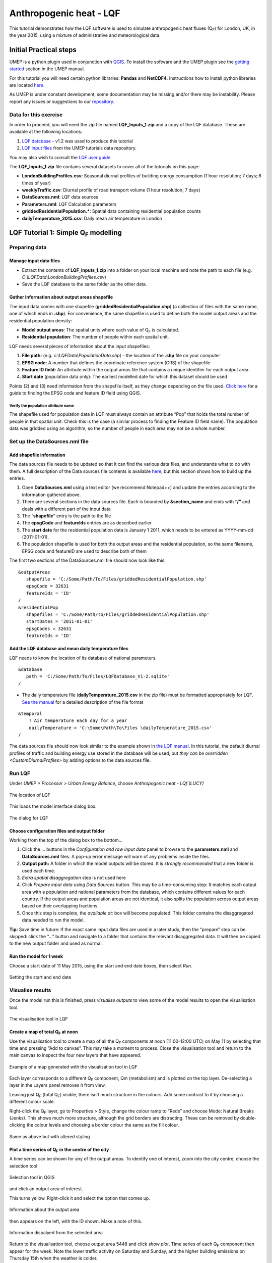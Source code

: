 .. _LQF:

Anthropogenic heat - LQF
========================

This tutorial demonstrates how the LQF software is used to simulate
anthropogenic heat fluxes (Q\ :sub:`F`) for London, UK, in the year 2015, using a
mixture of administrative and meteorological data.

Initial Practical steps
-----------------------

UMEP is a python plugin used in conjunction with
`QGIS <http://www.qgis.org>`__. To install the software and the UMEP
plugin see the `getting
started <http://umep-docs.readthedocs.io/en/latest/Getting_Started.html>`__
section in the UMEP manual.

For this tutorial you will need certain python libraries: **Pandas** and
**NetCDF4**. Instructions how to install python libraries are located
`here <http://umep-docs.readthedocs.io/en/latest/Getting_Started.html#adding-missing-python-libraries-and-other-osgeo-functionalities>`__.

As UMEP is under constant development, some documentation may be missing
and/or there may be instability. Please report any issues or suggestions
to our `repository <https://github.com/UMEP-dev/UMEP>`__.

Data for this exercise
~~~~~~~~~~~~~~~~~~~~~~

In order to proceed, you will need the zip file named **LQF\_Inputs\_1.zip**
and a copy of the LQF database. These are available at the following
locations:

#. `LQF database <https://urban-meteorology-reading.github.io/other%20files/LQF_Database.zip>`__ - v1.2 was used to
   produce this tutorial
#. `LQF input
   files <https://urban-meteorology-reading.github.io/other%20files/LQF_Inputs_1.zip>`__
   from the UMEP tutorials data repository.

You may also wish to consult the `LQF user guide <https://umep-docs.readthedocs.io/en/latest/OtherManuals/LQF_Manual.html>`__

The **LQF\_Inputs\_1.zip** file contains several datasets to cover all of
the tutorials on this page:

-  **LondonBuildingProfiles.csv**: Seasonal diurnal profiles of building
   energy consumption (1 hour resolution; 7 days; 6 times of year)
-  **weeklyTraffic.csv**: Diurnal profile of road transport volume (1 hour
   resolution; 7 days)
-  **DataSources.nml**: LQF data sources
-  **Parameters.nml**: LQF Calculation parameters
-  **griddedResidentialPopulation.\***: Spatial data containing residential
   population counts
-  **dailyTemperature\_2015.csv**: Daily mean air temperature in London

LQF Tutorial 1: Simple Q\ :sub:`F` modelling
--------------------------------------------

Preparing data
~~~~~~~~~~~~~~

Manage input data files
+++++++++++++++++++++++

-  Extract the contents of **LQF\_Inputs\_1.zip** into a folder on your
   local machine and note the path to each file (e.g.
   *C:\\LQFData\\LondonBuildingProfiles.csv*)
-  Save the LQF database to the same folder as the other data.

Gather information about output areas shapefile
+++++++++++++++++++++++++++++++++++++++++++++++

The input data comes with one shapefile
(**griddedResidentialPopulation.shp**) (a collection of files with the same
name, one of which ends in **.shp**). For convenience, the same shapefile is
used to define both the model output areas and the residential
population density:

-  **Model output areas**: The spatial units where each value of Q\ :sub:`F` is
   calculated.
-  **Residential population**: The number of people within each spatial
   unit.

LQF needs several pieces of information about the input shapefiles:

#. **File path:** (e.g. *c:\\LQFData\\PopulationData.shp*) - the location
   of the **.shp** file on your computer
#. **EPSG code:** A number that defines the coordinate reference system
   (CRS) of the shapefile
#. **Feature ID field:** An attribute within the output areas file that
   contains a unique identifier for each output area.
#. **Start date** (population data only): The earliest modelled date for
   which this dataset should be used

Points (2) and (3) need information from the shapefile itself, as they
change depending on the file used. `Click
here <https://umep-docs.readthedocs.io/en/latest/OtherManuals/LQF_Manual.html#appendix-b-gathering-information-about-shapefiles-for-qf-modelling>`__
for a guide to finding the EPSG code and feature ID field using QGIS.

Verify the population attribute name
^^^^^^^^^^^^^^^^^^^^^^^^^^^^^^^^^^^^

The shapefile used for population data in LQF must always contain an
attribute “Pop” that holds the total number of people in that spatial
unit. Check this is the case (a similar process to finding the Feature
ID field name). The population data was gridded using an algorithm, so
the number of people in each area may not be a whole number.

Set up the DataSources.nml file
~~~~~~~~~~~~~~~~~~~~~~~~~~~~~~~

Add shapefile information
+++++++++++++++++++++++++

The data sources file needs to be updated so that it can find the
various data files, and understands what to do with them. A full
description of the Data sources file contents is available
`here <https://umep-docs.readthedocs.io/en/latest/OtherManuals/LQF_Manual.html#data-sources-file>`__, but this section shows how to
build up the entries.

#. Open **DataSources.nml** using a text editor (we recommend Notepad++) and
   update the entries according to the information gathered above.
#. There are several sections in the data sources file. Each is bounded
   by **&section\_name** and ends with **“/”** and deals with a
   different part of the input data
#. The “**shapefile**” entry is the path to the file
#. The **epsgCode** and **featureIds** entries are as described earlier
#. The **start date** for the residential population data is January 1
   2011, which needs to be entered as YYYY-mm-dd (2011-01-01).
#. The population shapefile is used for both the output areas and the
   residential population, so the same filename, EPSG code and featureID
   are used to describe both of them

The first two sections of the DataSources.nml file should now look like
this:
::

    &outputAreas
       shapefile = 'C:/Some/Path/To/Files/griddedResidentialPopulation.shp'
       epsgCode = 32631
       featureIds = 'ID' 
    /
    &residentialPop
       shapefiles = 'C:/Some/Path/To/Files/griddedResidentialPopulation.shp'
       startDates = '2011-01-01'
       epsgCodes = 32631
       featureIds = 'ID'


Add the LQF database and mean daily temperature files
+++++++++++++++++++++++++++++++++++++++++++++++++++++

LQF needs to know the location of its database of national parameters.
::

   &database
      path = 'C:/Some/Path/To/Files/LQFDatabase_V1-2.sqlite'
   /

-  The daily temperature file (**dailyTemperature\_2015.csv** in the zip
   file) must be formatted appropriately for LQF. `See the
   manual <https://umep-docs.readthedocs.io/en/latest/OtherManuals/LQF_Manual.html#temporal-information>`__ for a detailed description
   of the file format

::

  &temporal
      ! Air temperature each day for a year
      dailyTemperature = 'C:\Some\Path\To\Files \dailyTemperature_2015.csv'
  /

The data sources file should now look similar to the example shown in
`the LQF manual <https://umep-docs.readthedocs.io/en/latest/OtherManuals/LQF_Manual.html#data-sources-file>`__. In this tutorial, the
default diurnal profiles of traffic and building energy use stored in
the database will be used, but `they can be overridden <CustomDiurnalProfiles>` by adding options
to the data sources file.

Run LQF
~~~~~~~

Under *UMEP > Processor > Urban Energy Balance*, choose *Anthropogenic heat - LQf (LUCY)*

.. figure:: /images/LQF_Tutorial_RunUMEP.png
    :align: center

    The location of LQF


This loads the model interface dialog box:

.. figure:: /images/LQF_Tutorial_RunLQF.png
    :align: center

    The dialog for LQF
    
Choose configuration files and output folder
++++++++++++++++++++++++++++++++++++++++++++

Working from the top of the dialog box to the bottom...

#. Click the … buttons in the *Configuration and raw input data* panel
   to browse to the **parameters.nml** and **DataSources.nml** files. A pop-up
   error message will warn of any problems inside the files.
#. **Output path:** A folder in which the model outputs will be stored.
   It is *strongly recommended* that a new folder is used each time.
#. *Extra spatial disaggregation* step is not used here
#. Click *Prepare input data using Data Sources* button. This may be a
   time-consuming step: It matches each output area with a population
   and national parameters from the database, which contains different
   values for each country. If the output areas and population areas are
   not identical, it also splits the population across output areas
   based on their overlapping fractions.
#. Once this step is complete, the *available at:* box will become
   populated. This folder contains the disaggregated data needed to run
   the model.

**Tip:** Save time in future: If the exact same input data files are
used in a later study, then the “prepare” step can be skipped: click the
“…” button and navigate to a folder that contains the relevant
disaggregated data. It will then be copied to the new output folder and
used as normal.

Run the model for 1 week
++++++++++++++++++++++++

Choose a start date of 11 May 2015, using the start and end date boxes,
then select *Run*.

.. figure:: /images/LQF_Tutorial_DateRange.png
   :align: center

   Setting the start and end date

Visualise results
~~~~~~~~~~~~~~~~~

Once the model run this is finished, press *visualise outputs* to view
some of the model results to open the visualisation tool.

.. figure:: /images/LQF_Tutorial_Visualise.png
   :alt: LQF_Tutorial_Visualise.png
   :width: 80%
   :align: center

   The visualisation tool in LQF

Create a map of total Q\ :sub:`F` at noon
+++++++++++++++++++++++++++++++++++++++++

Use the visualisation tool to create a map of all the Q\ :sub:`F` components at
noon (11:00-12:00 UTC) on May 11 by selecting that time and pressing
“Add to canvas”. This may take a moment to process. Close the
visualisation tool and return to the main canvas to inspect the four new
layers that have appeared.

.. figure:: /images/525px-LQF_Tutorial_QfMap_1.png
    :align: center

    Example of a map generated with the visualisation tool in LQF

Each layer corresponds to a different Q\ :sub:`F` component, Qm (metabolism) and
is plotted on the top layer. De-selecting a layer in the Layers panel
removes it from view.

Leaving just Q\ :sub:`F` (total Q\ :sub:`F`) visible, there isn’t much structure in the
colours. Add some contrast to it by choosing a different colour scale.

Right-click the Q\ :sub:`F` layer, go to Properties > Style, change the colour
ramp to “Reds” and choose Mode: Natural Breaks (Jenks). This shows much
more structure, although the grid borders are distracting. These can be
removed by double-clicking the colour levels and choosing a border
colour the same as the fill colour.

.. figure:: /images/525px-LQF_Tutorial_QfMap_2.png
    :align: center

    Same as above but with altered styling

Plot a time series of Q\ :sub:`F` in the centre of the city
+++++++++++++++++++++++++++++++++++++++++++++++++++++++++++

A time series can be shown for any of the output areas. To identify one
of interest, zoom into the city centre, choose the selection tool

.. figure:: /images/LQF_Tutorial_SelectFeatureIcon.png
    :align: center

    Selection tool in QGIS

and click an output area of interest.

This turns yellow. Right-click it and select the option that comes up.

.. figure:: /images/LQF_Tutorial_SelectFeature.png
    :align: center

    Information about the output area

then appears on the left, with the ID shown. Make a note of this.

.. figure:: /images/LQF_Tutorial_FeatureInfo.png
    :align: center

    Information dispalyed from the selected area

Return to the visualisation tool, choose output area 5448 and click
*show plot*. Time series of each Q\ :sub:`F` component then appear for the week.
Note the lower traffic activity on Saturday and Sunday, and the higher
building emissions on Thursday 15th when the weather is colder.

.. figure:: /images/525px-LQF_Tutorial_Temporal_standardcase.png
    :align: center

    Temporal plot from the visualisation tool

Recycling of input data
+++++++++++++++++++++++

Ideally the model is run only for dates covered by the daily temperature
data, but the data is recycled if the model runs beyond the end of the
available temperature data. In this tutorial, only 2015 temperatures are
provided. If the model ran into 2016, a suitable date from the 2015
temperature data would be selected based on the time of year. Except at
the very start or end of the year, the date from 2015 used will be
within a few days of the same date in 2016.

Tutorials II: Refining LQF results
----------------------------------

Once a basic Q\ :sub:`F` estimate has been made (as in the previous section),
there are several options to refining this using additional data that
may be available.

The following mini-tutorials show how each of these refinements are
applied, and the output of the model is compared to that of the standard
case.


Tutorial 2a: Custom diurnal profiles
~~~~~~~~~~~~~~~~~~~~~~~~~~~~~~~~~~~~
.. _CustomDiurnalProfiles:

In this scenario, new diurnal profiles for building energy consumption
and road vehicle traffic are available for London. These profiles are
assumed to better represent the city than the default profiles in the
LQF database. In this example, we will re-run LQF using the new
profiles.

Each country in the LQF database is associated with two diurnal profiles
for transport (a weekend and a weekday version), and the same for
building emissions. LQF takes in a week-long profile, starting on
Monday, for transport and buildings (shown below), and different
profiles can be used for different times of year (`click here for full
information about diurnal profile
files <https://umep-docs.readthedocs.io/en/latest/OtherManuals/LQF_Manual.html#temporal-information>`__).

.. figure:: /images/525px-LQF_Tutorial_WeeklyTraffic.png
    :align: center

    Custom traffic profile

.. figure:: /images/525px-LQF_Tutorial_BuildingProfiles.png
    :align: center

    Custom building profiles

**Step 1:**
Create a duplicate of the DataSources.nml file used earlier

**Step 2:** create a new folder for the model outputs.

**Step 3:** Note the paths to the **weeklyTraffic.csv** and
**LondonBuildingProfiles.csv** files. These contain new profile data

**Step 4:** Add these to the **&temporal** section of the new DataSources
file using the optional diurnTraffic and diurnEnergy entries. The
section should now resemble this:

::

   &temporal
       dailyTemperature = 'C:/Some/Path/To/Files/dailyTemperature_2015.csv'
       diurnTraffic = 'C:/Some/Path/To/Files/weeklyTraffic.csv'
       diurnEnergy = 'C:/Some/Path/To/Files/LondonBuildingProfiles.csv'
   /

**Step 5:** Re-run LQF for 7 days week, starting 11 May 2015, specifying
the new DataSources file at run time. Visualising the time series for
output area 5448 again:

.. figure:: /images/525px-LQF_Tutorial_Temporal_customDiurnals.png
   :alt: LQF_Tutorial_Temporal_customDiurnals.png
   :width: 350px
   :align: center
   
   Output from LQF for seven days in London using cutom profiles

Note how the building and transport emission patterns now change on
different days of the week. This is especially noticeable in transport
emissions on the final 3 days of the week.

Tutorial 2b: Updating national parameters in the LQF database
~~~~~~~~~~~~~~~~~~~~~~~~~~~~~~~~~~~~~~~~~~~~~~~~~~~~~~~~~~~~~

LQF takes the latest national attributes (population, vehicle count and
energy consumption) up to and including the year(s) modelled. The copy
of the LQF database used in this tutorial contains national UK
population values in 2010 and 2016. This means the 2010 population is
used when 2015 is simulated. This can be updated or added to if data
becomes available. The database can be edited using software such as
SQLite Browser.

Fictional scenario: The UK population in 2015 was approximate twice that
in 2010, but energy consumption remained the same.

**Step 1:** Make a copy of the LQF database as a backup

**Step 2:** Open the LQF database in SQLite browser or other suitable
software

**Step 3:** Browse the “attributes” table, which contains national
attributes for all countries

**Step 4:** Locate the population in the UK 2010 row (the value is
62036000.0)

**Step 5:** Create a new row for the UK in 2015 with the following
entries:


.. list-table::
   :widths: 50 50
   :header-rows: 1

   * - Database column
     - Value
   * - id
     - United Kingdom
   * - as\_of\_year
     - 2015
   * - population
     - 120000000
   * - population\_datasource
     - Fake value for test

**Step 6:** Run the model as in the first example.

**Step 7:** Visualise the data for output area 5448. Note how the
building emissions are approximately half of those in the first example,
because the national energy consumption per-capita is now half as much.
The vehicle emissions are the same because they are specified per 10,000
people in the LQF database.

.. figure:: /images/525px-LQF_Tutorial_Temporal_customdatabase.png
   :alt: LQF_Tutorial_Temporal_customdatabase.png
   :width: 350px
   :align: center
   
   Output from LQF for seven days in London using cutom database


**Step 8:** Restore the original LQF database so that the test values do
not corrupt future modelling studies.

**Tip:** To check which national values were used at a given time, check
the log folder of the model output directory: **NationalParameters.txt**
contains a list of the values used for each modelled year and country.
The following example shows the 2014 value of energy consumption
(kwh\_year) being looked up for model runs in 2015.

“DB value for United Kingdom kwh_year in modelled year 2015: 966862000000.0 (2014 value)”

See `the manual <https://umep-docs.readthedocs.io/en/latest/OtherManuals/LQF_Manual.html#spatial-information>`__ for a list of the
parameters stored in the LQF database.

Tutorial 2c: Custom temperature response function
~~~~~~~~~~~~~~~~~~~~~~~~~~~~~~~~~~~~~~~~~~~~~~~~~

Building emissions are governed by a function that relates the daily
mean air temperature to energy consumption. This is a simple treatment
that may not capture the full relationship, so a custom function with
more parameters can also be used in LQF (`full
details <https://umep-docs.readthedocs.io/en/latest/OtherManuals/LQF_Manual.html#temperature-response-functions>`__).

This example shows how to activate the custom temperature response
function, and how it affects the results.

The parameters of the custom function are specified using optional
entries in the `Parameters file <https://umep-docs.readthedocs.io/en/latest/OtherManuals/LQF_Manual.html#parameters-file>`__. In this
example, we will assume that:

-  The use of energy stops increasing when the temperature exceeds 20C
   (weighting is 0.5)
-  Energy use increases steeply by 0.5 per degree below 20C

**Step 1:** Open the **parameters.nml** file

**Step 2:** Copy the optional entries needed for the custom temperature
response from the manual and ensure the values are consistent with those
below

::

     &CustomTemperatureResponse
        Th = 20
        Tc = 20
        Ah = 0.5
        Ac = 0.5
        c = 0.5
        Tmax = 50
        Tmin = -10
     /

**Step 3** : Save the parameters file and run the model as in the
original tutorial. Note how the day-to-day variations in the building
emissions are much greater than in Tutorial 1, but the transport and
metabolism emissions remains the same as before.

.. figure:: /images/525px-LQF_Tutorial_Temporal_customResponse.png
   :alt: LQF_Tutorial_Temporal_customResponse.png
   :width: 350px
   :align: center

   Output from LQF for seven days in London
   
Tutorial finished.